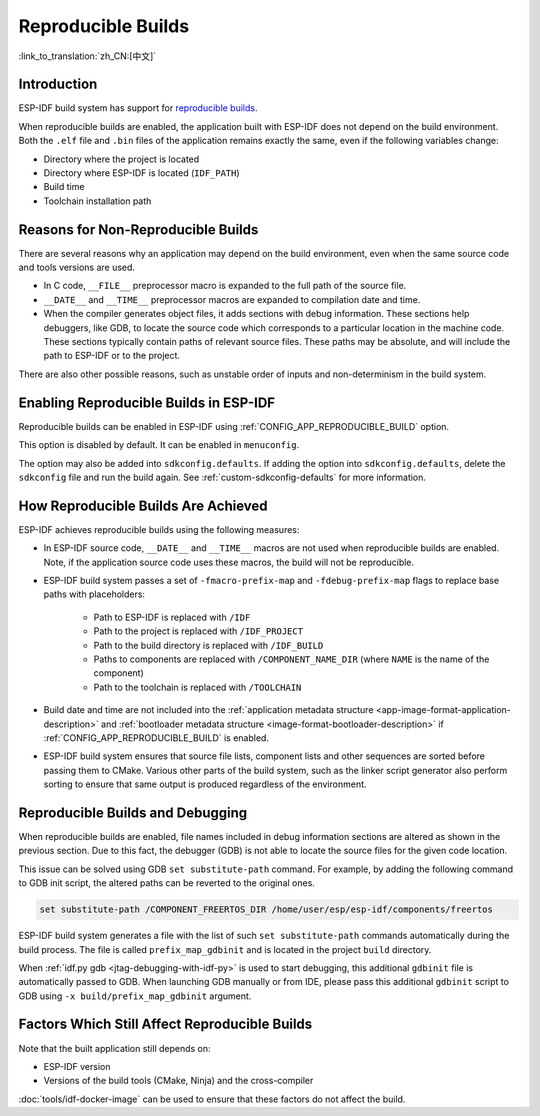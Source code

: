 Reproducible Builds
===================

:link_to_translation:`zh_CN:[中文]`

Introduction
------------

ESP-IDF build system has support for `reproducible builds <https://reproducible-builds.org/docs/definition/>`_.

When reproducible builds are enabled, the application built with ESP-IDF does not depend on the build environment. Both the ``.elf`` file and ``.bin`` files of the application remains exactly the same, even if the following variables change:

- Directory where the project is located
- Directory where ESP-IDF is located (``IDF_PATH``)
- Build time
- Toolchain installation path

Reasons for Non-Reproducible Builds
-----------------------------------

There are several reasons why an application may depend on the build environment, even when the same source code and tools versions are used.

- In C code, ``__FILE__`` preprocessor macro is expanded to the full path of the source file.
- ``__DATE__`` and ``__TIME__`` preprocessor macros are expanded to compilation date and time.
- When the compiler generates object files, it adds sections with debug information. These sections help debuggers, like GDB, to locate the source code which corresponds to a particular location in the machine code. These sections typically contain paths of relevant source files. These paths may be absolute, and will include the path to ESP-IDF or to the project.

There are also other possible reasons, such as unstable order of inputs and non-determinism in the build system.

Enabling Reproducible Builds in ESP-IDF
---------------------------------------

Reproducible builds can be enabled in ESP-IDF using :ref:`CONFIG_APP_REPRODUCIBLE_BUILD` option.

This option is disabled by default. It can be enabled in ``menuconfig``.

The option may also be added into ``sdkconfig.defaults``. If adding the option into ``sdkconfig.defaults``, delete the ``sdkconfig`` file and run the build again. See :ref:`custom-sdkconfig-defaults` for more information.

How Reproducible Builds Are Achieved
------------------------------------

ESP-IDF achieves reproducible builds using the following measures:

- In ESP-IDF source code, ``__DATE__`` and ``__TIME__`` macros are not used when reproducible builds are enabled. Note, if the application source code uses these macros, the build will not be reproducible.
- ESP-IDF build system passes a set of ``-fmacro-prefix-map`` and ``-fdebug-prefix-map`` flags to replace base paths with placeholders:

    - Path to ESP-IDF is replaced with ``/IDF``
    - Path to the project is replaced with ``/IDF_PROJECT``
    - Path to the build directory is replaced with ``/IDF_BUILD``
    - Paths to components are replaced with ``/COMPONENT_NAME_DIR`` (where ``NAME`` is the name of the component)
    - Path to the toolchain is replaced with ``/TOOLCHAIN``

- Build date and time are not included into the :ref:`application  metadata structure <app-image-format-application-description>` and :ref:`bootloader metadata structure <image-format-bootloader-description>` if :ref:`CONFIG_APP_REPRODUCIBLE_BUILD` is enabled.
- ESP-IDF build system ensures that source file lists, component lists and other sequences are sorted before passing them to CMake. Various other parts of the build system, such as the linker script generator also perform sorting to ensure that same output is produced regardless of the environment.

Reproducible Builds and Debugging
---------------------------------

When reproducible builds are enabled, file names included in debug information sections are altered as shown in the previous section. Due to this fact, the debugger (GDB) is not able to locate the source files for the given code location.

This issue can be solved using GDB ``set substitute-path`` command. For example, by adding the following command to GDB init script, the altered paths can be reverted to the original ones.

.. code-block:: none

    set substitute-path /COMPONENT_FREERTOS_DIR /home/user/esp/esp-idf/components/freertos

ESP-IDF build system generates a file with the list of such ``set substitute-path`` commands automatically during the build process. The file is called ``prefix_map_gdbinit`` and is located in the project ``build`` directory.

When :ref:`idf.py gdb <jtag-debugging-with-idf-py>` is used to start debugging, this additional ``gdbinit`` file is automatically passed to GDB. When launching GDB manually or from IDE, please pass this additional ``gdbinit`` script to GDB using ``-x build/prefix_map_gdbinit`` argument.

Factors Which Still Affect Reproducible Builds
----------------------------------------------

Note that the built application still depends on:

- ESP-IDF version
- Versions of the build tools (CMake, Ninja) and the cross-compiler

:doc:`tools/idf-docker-image` can be used to ensure that these factors do not affect the build.
